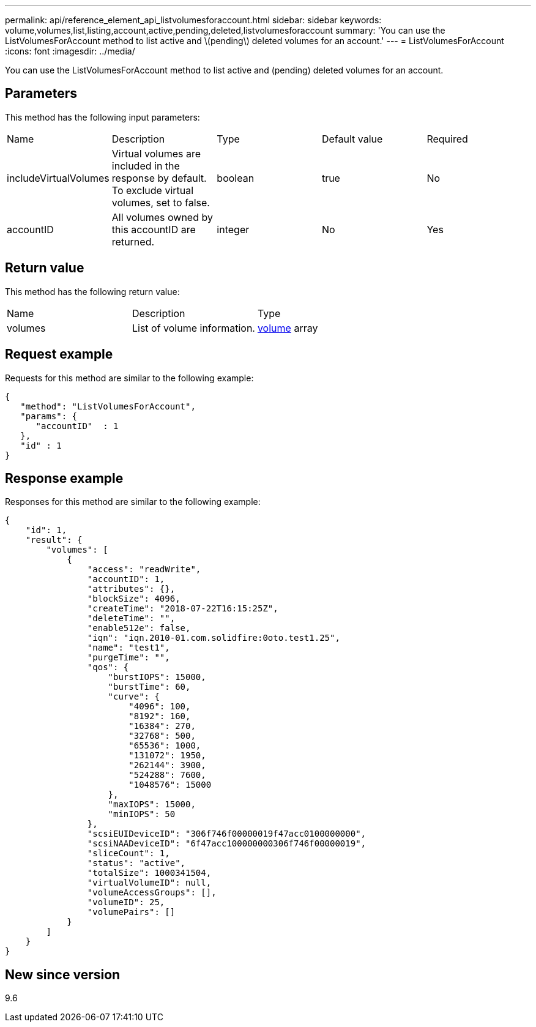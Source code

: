 ---
permalink: api/reference_element_api_listvolumesforaccount.html
sidebar: sidebar
keywords: volume,volumes,list,listing,account,active,pending,deleted,listvolumesforaccount
summary: 'You can use the ListVolumesForAccount method to list active and \(pending\) deleted volumes for an account.'
---
= ListVolumesForAccount
:icons: font
:imagesdir: ../media/

[.lead]
You can use the ListVolumesForAccount method to list active and (pending) deleted volumes for an account.

== Parameters

This method has the following input parameters:

|===
|Name |Description |Type |Default value |Required
a|
includeVirtualVolumes
a|
Virtual volumes are included in the response by default. To exclude virtual volumes, set to false.
a|
boolean
a|
true
a|
No
a|
accountID
a|
All volumes owned by this accountID are returned.
a|
integer
a|
No
a|
Yes
|===

== Return value

This method has the following return value:

|===
|Name |Description |Type
a|
volumes
a|
List of volume information.
a|
xref:reference_element_api_volume.adoc[volume] array
|===

== Request example

Requests for this method are similar to the following example:

----
{
   "method": "ListVolumesForAccount",
   "params": {
      "accountID"  : 1
   },
   "id" : 1
}
----

== Response example

Responses for this method are similar to the following example:

----
{
    "id": 1,
    "result": {
        "volumes": [
            {
                "access": "readWrite",
                "accountID": 1,
                "attributes": {},
                "blockSize": 4096,
                "createTime": "2018-07-22T16:15:25Z",
                "deleteTime": "",
                "enable512e": false,
                "iqn": "iqn.2010-01.com.solidfire:0oto.test1.25",
                "name": "test1",
                "purgeTime": "",
                "qos": {
                    "burstIOPS": 15000,
                    "burstTime": 60,
                    "curve": {
                        "4096": 100,
                        "8192": 160,
                        "16384": 270,
                        "32768": 500,
                        "65536": 1000,
                        "131072": 1950,
                        "262144": 3900,
                        "524288": 7600,
                        "1048576": 15000
                    },
                    "maxIOPS": 15000,
                    "minIOPS": 50
                },
                "scsiEUIDeviceID": "306f746f00000019f47acc0100000000",
                "scsiNAADeviceID": "6f47acc100000000306f746f00000019",
                "sliceCount": 1,
                "status": "active",
                "totalSize": 1000341504,
                "virtualVolumeID": null,
                "volumeAccessGroups": [],
                "volumeID": 25,
                "volumePairs": []
            }
        ]
    }
}
----

== New since version

9.6
